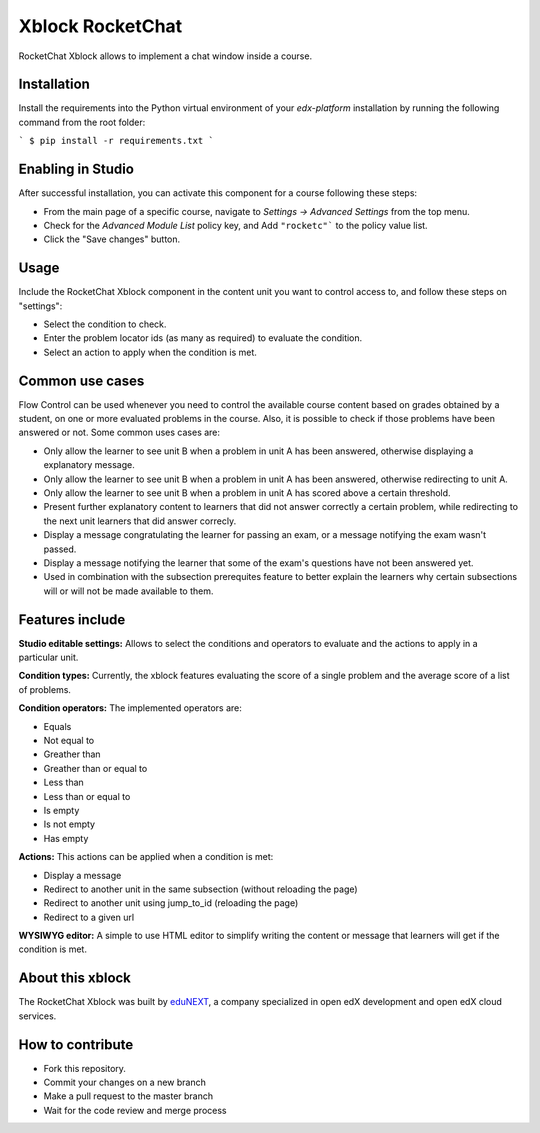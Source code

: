 Xblock RocketChat |build-status| |coverage-status| |codacy-status|
=========================================================

RocketChat Xblock allows to implement a chat window inside a course.

Installation
------------

Install the requirements into the Python virtual environment of your `edx-platform` installation by running the following command from the root folder:

```
$ pip install -r requirements.txt
```

Enabling in Studio
-------------------

After successful installation, you can activate this component for a
course following these steps:

* From the main page of a specific course, navigate to `Settings -> Advanced Settings` from the top menu.
* Check for the `Advanced Module List` policy key, and Add ``"rocketc"``` to the policy value list.
* Click the "Save changes" button.

Usage
-----
Include the RocketChat Xblock component in the content unit you want to control access to, and follow these steps on "settings":

* Select the condition to check.
* Enter the problem locator ids (as many as required) to evaluate the condition.
* Select an action to apply when the condition is met.


Common use cases
----------------

Flow Control can be used whenever you need to control the available course content based on grades obtained by a student, on one or more evaluated problems in the course. Also, it is possible to check if those problems have been answered or not.
Some common uses cases are:

* Only allow the learner to see unit B when a problem in unit A has been answered, otherwise displaying a explanatory message.
* Only allow the learner to see unit B when a problem in unit A has been answered, otherwise redirecting to unit A.
* Only allow the learner to see unit B when a problem in unit A has scored above a certain threshold.
* Present further explanatory content to learners that did not answer correctly a certain problem, while redirecting to the next unit learners that did answer correcly.
* Display a message congratulating the learner for passing an exam, or a message notifying the exam wasn't passed.
* Display a message notifying the learner that some of the exam's questions have not been answered yet.
* Used in combination with the subsection prerequites feature to better explain the learners why certain subsections will or will not be made available to them.


Features include
----------------

**Studio editable settings:** Allows to select the conditions and operators to evaluate and the actions to apply in a particular unit.

**Condition types:** Currently, the xblock features evaluating the score of a single problem and the average score of a list of problems.

**Condition operators:** The implemented operators are:

* Equals
* Not equal to
* Greather than
* Greather than or equal to
* Less than
* Less than or equal to
* Is empty
* Is not empty
* Has empty

**Actions:** This actions can be applied when a condition is met:

* Display a message
* Redirect to another unit in the same subsection (without reloading the page)
* Redirect to another unit using jump_to_id (reloading the page)
* Redirect to a given url

**WYSIWYG editor:** A simple to use HTML editor to simplify writing the content or message that learners will get if the condition is met.

About this xblock
-----------------

The RocketChat Xblock was built by `eduNEXT <https://www.edunext.co>`_, a company specialized in open edX development and open edX cloud services.



How to contribute
-----------------

* Fork this repository.
* Commit your changes on a new branch
* Make a pull request to the master branch
* Wait for the code review and merge process

.. |build-status| image:: https://circleci.com/gh/eduNEXT/rocket-chat-extension.svg?style=svg
   :target: https://circleci.com/gh/eduNEXT/rocket-chat-extension
   :alt: CircleCI build status
.. |coverage-status| image::  https://codecov.io/gh/eduNEXT/rocket-chat-extension/branch/master/graph/badge.svg
   :target: https://codecov.io/gh/eduNEXT/rocket-chat-extension
   :alt: Coverage badge
.. |codacy-status| image:: https://api.codacy.com/project/badge/Grade/31f24686b01944ac835ef835a6ce32bb
   :target: https://www.codacy.com/app/andrey-canon/rocket-chat-extension
   :alt: Codacy badge
